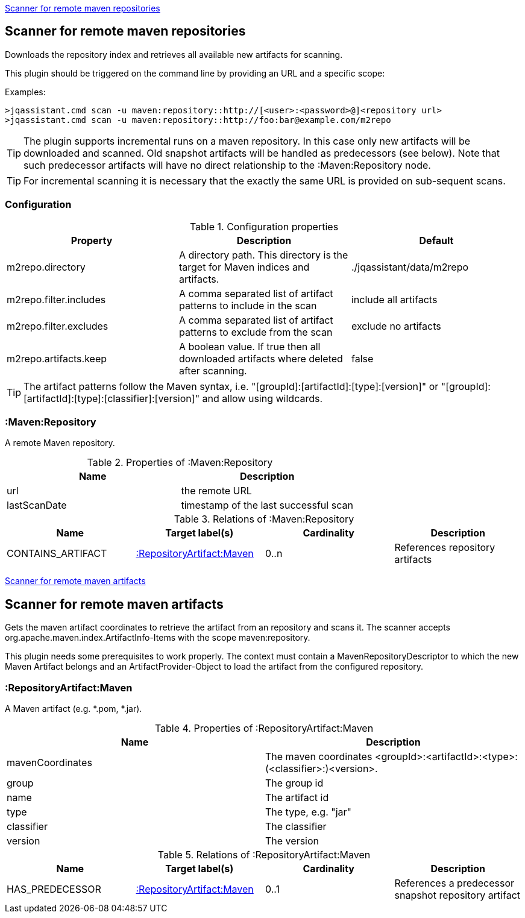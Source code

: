 <<MavenRepositoryScanner>>
[[MavenRepositoryScanner]]
== Scanner for remote maven repositories
Downloads the repository index and retrieves all available new artifacts for scanning.

This plugin should be triggered on the command line by providing an URL and a specific scope:

Examples: 
[source,bash]
----
>jqassistant.cmd scan -u maven:repository::http://[<user>:<password>@]<repository url>
>jqassistant.cmd scan -u maven:repository::http://foo:bar@example.com/m2repo
----

TIP: The plugin supports incremental runs on a maven repository. In this case only new artifacts will be downloaded and
scanned. Old snapshot artifacts will be handled as predecessors (see below). Note that such predecessor artifacts will
have no direct relationship to the :Maven:Repository node.

TIP: For incremental scanning it is necessary that the exactly the same URL is provided on sub-sequent scans.

=== Configuration

.Configuration properties
[options="header"]
|====
| Property     			 | Description																		   | Default
| m2repo.directory 		 | A directory path. This directory is the target for Maven indices and artifacts. 	   | ./jqassistant/data/m2repo
| m2repo.filter.includes | A comma separated list of artifact patterns to include in the scan                  | include all artifacts
| m2repo.filter.excludes | A comma separated list of artifact patterns to exclude from the scan                | exclude no artifacts
| m2repo.artifacts.keep  | A boolean value. If true then all downloaded artifacts where deleted after scanning.| false
|====

TIP: The artifact patterns follow the Maven syntax, i.e. "[groupId]:[artifactId]:[type]:[version]" or "[groupId]:[artifactId]:[type]:[classifier]:[version]" and allow using wildcards.

=== :Maven:Repository
A remote Maven repository.

.Properties of :Maven:Repository
[options="header"]
|====
| Name      	| Description
| url 			| the remote URL
| lastScanDate	| timestamp of the last successful scan
|====

.Relations of :Maven:Repository
[options="header"]
|====
| Name          	| Target label(s)             	| Cardinality | Description
| CONTAINS_ARTIFACT | <<:RepositoryArtifact:Maven>> | 0..n        | References repository artifacts
|====

<<MavenArtifactScanner>>
[[MavenArtifactScanner]]
== Scanner for remote maven artifacts
Gets the maven artifact coordinates to retrieve the artifact from an repository and scans it. The scanner accepts org.apache.maven.index.ArtifactInfo-Items 
with the scope maven:repository.

This plugin needs some prerequisites to work properly. The context must contain a MavenRepositoryDescriptor to which the new Maven Artifact belongs and an
ArtifactProvider-Object to load the artifact from the configured repository.

=== :RepositoryArtifact:Maven
A Maven artifact (e.g. *.pom, *.jar).

.Properties of :RepositoryArtifact:Maven
[options="header"]
|====
| Name       		| Description
| mavenCoordinates  | The maven coordinates <groupId>:<artifactId>:<type>:(<classifier>:)<version>.
| group      		| The group id
| name 		 		| The artifact id
| type       		| The type, e.g. "jar"
| classifier 		| The classifier
| version    		| The version
|====

.Relations of :RepositoryArtifact:Maven
[options="header"]
|====
| Name          	| Target label(s)             	| Cardinality | Description
| HAS_PREDECESSOR 	| <<:RepositoryArtifact:Maven>> | 0..1        | References a predecessor snapshot repository artifact
|====
